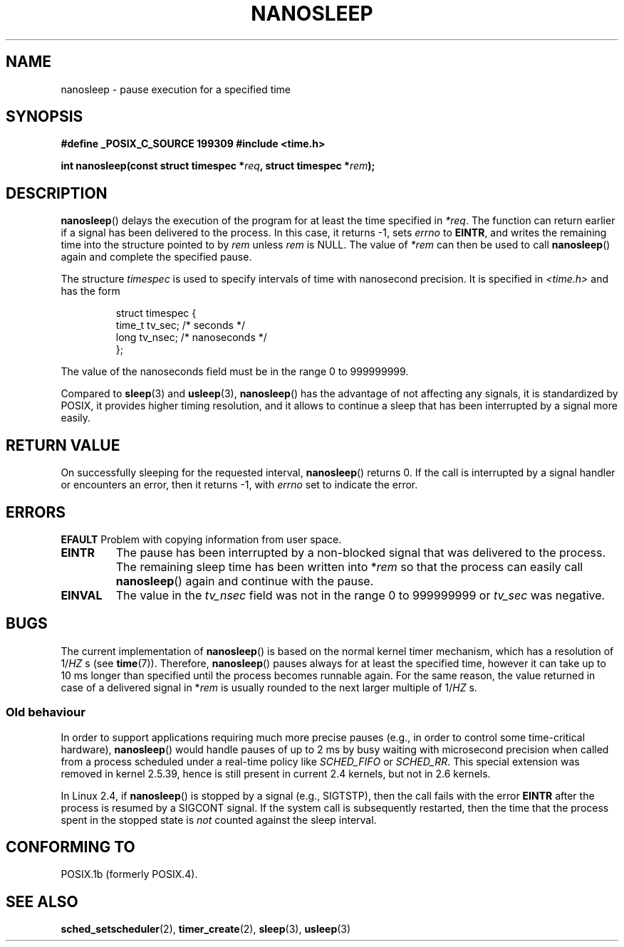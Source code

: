 .\" Hey Emacs! This file is -*- nroff -*- source.
.\"
.\" Copyright (C) Markus Kuhn, 1996
.\"
.\" This is free documentation; you can redistribute it and/or
.\" modify it under the terms of the GNU General Public License as
.\" published by the Free Software Foundation; either version 2 of
.\" the License, or (at your option) any later version.
.\"
.\" The GNU General Public License's references to "object code"
.\" and "executables" are to be interpreted as the output of any
.\" document formatting or typesetting system, including
.\" intermediate and printed output.
.\"
.\" This manual is distributed in the hope that it will be useful,
.\" but WITHOUT ANY WARRANTY; without even the implied warranty of
.\" MERCHANTABILITY or FITNESS FOR A PARTICULAR PURPOSE.  See the
.\" GNU General Public License for more details.
.\"
.\" You should have received a copy of the GNU General Public
.\" License along with this manual; if not, write to the Free
.\" Software Foundation, Inc., 59 Temple Place, Suite 330, Boston, MA 02111,
.\" USA.
.\"
.\" 1996-04-10  Markus Kuhn <mskuhn@cip.informatik.uni-erlangen.de>
.\"             First version written
.\" Modified, 2004-10-24, aeb
.TH NANOSLEEP 2 2004-10-24 "Linux 2.6.9" "Linux Programmer's Manual"
.SH NAME
nanosleep \- pause execution for a specified time
.SH SYNOPSIS
.B #define _POSIX_C_SOURCE 199309
.B #include <time.h>
.sp
\fBint nanosleep(const struct timespec *\fIreq\fB, struct timespec *\fIrem\fB);
.fi
.SH DESCRIPTION
.BR nanosleep ()
delays the execution of the program for at least the time specified in
.IR *req .
The function can return earlier if a signal has been delivered to the
process. In this case, it returns \-1, sets \fIerrno\fR to
.BR EINTR ,
and writes the
remaining time into the structure pointed to by
.IR rem
unless 
.I rem
is NULL.
The value of
.I *rem
can then be used to call 
.BR nanosleep ()
again and complete the specified pause.

The structure
.I timespec
is used to specify intervals of time with nanosecond precision. It is
specified in
.I <time.h>
and has the form
.sp
.RS
.nf
struct timespec {
    time_t tv_sec;        /* seconds */
    long   tv_nsec;       /* nanoseconds */
};
.fi
.RE
.PP
The value of the nanoseconds field must be in the range 0 to 999999999.

Compared to
.BR sleep  (3)
and
.BR usleep (3),
.BR nanosleep ()
has the advantage of not affecting any signals, it is standardized by
POSIX, it provides higher timing resolution, and it allows to continue
a sleep that has been interrupted by a signal more easily.
.SH "RETURN VALUE"
On successfully sleeping for the requested interval,
.BR nanosleep ()
returns 0.
If the call is interrupted by a signal handler or encounters an error,
then it returns \-1, with 
.I errno
set to indicate the error.
.SH ERRORS
.B EFAULT
Problem with copying information from user space.
.TP
.B EINTR
The pause has been interrupted by a non-blocked signal that was
delivered to the process. The remaining sleep time has been written
into *\fIrem\fR so that the process can easily call
.BR nanosleep ()
again and continue with the pause.
.TP
.B EINVAL
The value in the
.I tv_nsec
field was not in the range 0 to 999999999 or
.I tv_sec
was negative.
.SH BUGS
The current implementation of
.BR nanosleep ()
is based on the normal kernel timer mechanism, which has a resolution
of 1/\fIHZ\fR\ s (see
.BR time (7)).
Therefore,
.BR nanosleep ()
pauses always for at least the specified time, however it can take up
to 10 ms longer than specified until the process becomes runnable
again. For the same reason, the value returned in case of a delivered
signal in *\fIrem\fR is usually rounded to the next larger multiple of
1/\fIHZ\fR\ s.
.SS "Old behaviour"
In order to support applications requiring much more precise pauses
(e.g., in order to control some time-critical hardware),
.BR nanosleep ()
would handle pauses of up to 2\ ms by busy waiting with microsecond
precision when called from a process scheduled under a real-time policy
like
.I SCHED_FIFO
or
.IR SCHED_RR .
This special extension was removed in kernel 2.5.39, 
hence is still present in
current 2.4 kernels, but not in 2.6 kernels.
.PP
In Linux 2.4, if
.BR nanosleep ()
is stopped by a signal (e.g., SIGTSTP), 
then the call fails with the error
.BR EINTR 
after the process is resumed by a SIGCONT signal.
If the system call is subsequently restarted, 
then the time that the process spent in the stopped state is 
\fInot\fP counted against the sleep interval.
.SH "CONFORMING TO"
POSIX.1b (formerly POSIX.4).
.SH "SEE ALSO"
.BR sched_setscheduler (2),
.BR timer_create (2),
.BR sleep (3),
.BR usleep (3)
